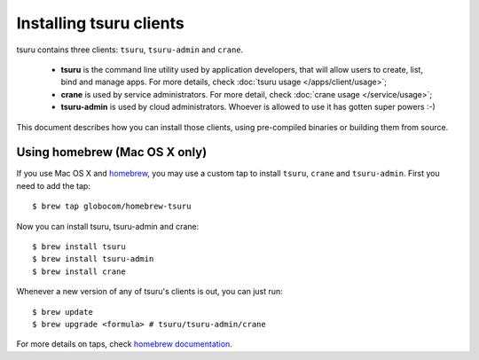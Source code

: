 .. Copyright 2013 tsuru authors. All rights reserved.
   Use of this source code is governed by a BSD-style
   license that can be found in the LICENSE file.

.. meta::
    :description: Install guide for tsuru clients
    :keywords: paas, cloud computing, tsuru

++++++++++++++++++++++++
Installing tsuru clients
++++++++++++++++++++++++

tsuru contains three clients: ``tsuru``, ``tsuru-admin`` and ``crane``.

 * **tsuru** is the command line utility used by application developers, that
   will allow users to create, list, bind and manage apps. For more details,
   check :doc:`tsuru usage </apps/client/usage>`;
 * **crane** is used by service administrators. For more detail, check
   :doc:`crane usage </service/usage>`;
 * **tsuru-admin** is used by cloud administrators. Whoever is allowed to use
   it has gotten super powers :-)

This document describes how you can install those clients, using pre-compiled
binaries or building them from source.

Using homebrew (Mac OS X only)
==============================

If you use Mac OS X and `homebrew <http://mxcl.github.com/homebrew/>`_, you may
use a custom tap to install ``tsuru``, ``crane`` and ``tsuru-admin``. First you
need to add the tap:

.. highlight: bash

::

    $ brew tap globocom/homebrew-tsuru

Now you can install tsuru, tsuru-admin and crane:

.. highlight: bash

::

    $ brew install tsuru
    $ brew install tsuru-admin
    $ brew install crane

Whenever a new version of any of tsuru's clients is out, you can just run:

.. highlight: bash

::

    $ brew update
    $ brew upgrade <formula> # tsuru/tsuru-admin/crane

For more details on taps, check `homebrew documentation
<https://github.com/mxcl/homebrew/wiki>`_.
